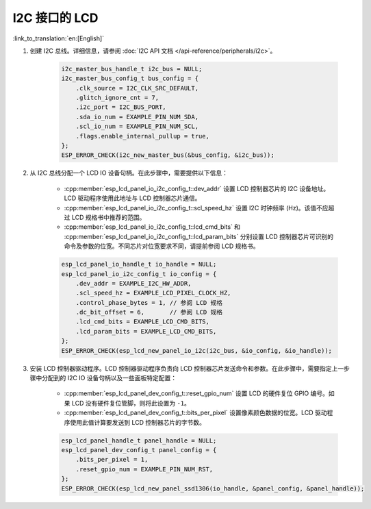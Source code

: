 I2C 接口的 LCD
---------------

:link_to_translation:`en:[English]`

#. 创建 I2C 总线。详细信息，请参阅 :doc:`I2C API 文档 </api-reference/peripherals/i2c>`。

    .. code-block:: c

        i2c_master_bus_handle_t i2c_bus = NULL;
        i2c_master_bus_config_t bus_config = {
            .clk_source = I2C_CLK_SRC_DEFAULT,
            .glitch_ignore_cnt = 7,
            .i2c_port = I2C_BUS_PORT,
            .sda_io_num = EXAMPLE_PIN_NUM_SDA,
            .scl_io_num = EXAMPLE_PIN_NUM_SCL,
            .flags.enable_internal_pullup = true,
        };
        ESP_ERROR_CHECK(i2c_new_master_bus(&bus_config, &i2c_bus));

#. 从 I2C 总线分配一个 LCD IO 设备句柄。在此步骤中，需要提供以下信息：

    - :cpp:member:`esp_lcd_panel_io_i2c_config_t::dev_addr` 设置 LCD 控制器芯片的 I2C 设备地址。LCD 驱动程序使用此地址与 LCD 控制器芯片通信。
    - :cpp:member:`esp_lcd_panel_io_i2c_config_t::scl_speed_hz` 设置 I2C 时钟频率 (Hz)。该值不应超过 LCD 规格书中推荐的范围。
    - :cpp:member:`esp_lcd_panel_io_i2c_config_t::lcd_cmd_bits` 和 :cpp:member:`esp_lcd_panel_io_i2c_config_t::lcd_param_bits` 分别设置 LCD 控制器芯片可识别的命令及参数的位宽。不同芯片对位宽要求不同，请提前参阅 LCD 规格书。

    .. code-block:: c

        esp_lcd_panel_io_handle_t io_handle = NULL;
        esp_lcd_panel_io_i2c_config_t io_config = {
            .dev_addr = EXAMPLE_I2C_HW_ADDR,
            .scl_speed_hz = EXAMPLE_LCD_PIXEL_CLOCK_HZ,
            .control_phase_bytes = 1, // 参阅 LCD 规格
            .dc_bit_offset = 6,       // 参阅 LCD 规格
            .lcd_cmd_bits = EXAMPLE_LCD_CMD_BITS,
            .lcd_param_bits = EXAMPLE_LCD_CMD_BITS,
        };
        ESP_ERROR_CHECK(esp_lcd_new_panel_io_i2c(i2c_bus, &io_config, &io_handle));

#. 安装 LCD 控制器驱动程序。LCD 控制器驱动程序负责向 LCD 控制器芯片发送命令和参数。在此步骤中，需要指定上一步骤中分配到的 I2C IO 设备句柄以及一些面板特定配置：

    - :cpp:member:`esp_lcd_panel_dev_config_t::reset_gpio_num` 设置 LCD 的硬件复位 GPIO 编号。如果 LCD 没有硬件复位管脚，则将此设置为 ``-1``。
    - :cpp:member:`esp_lcd_panel_dev_config_t::bits_per_pixel` 设置像素颜色数据的位宽。LCD 驱动程序使用此值计算要发送到 LCD 控制器芯片的字节数。

    .. code-block:: c

        esp_lcd_panel_handle_t panel_handle = NULL;
        esp_lcd_panel_dev_config_t panel_config = {
            .bits_per_pixel = 1,
            .reset_gpio_num = EXAMPLE_PIN_NUM_RST,
        };
        ESP_ERROR_CHECK(esp_lcd_new_panel_ssd1306(io_handle, &panel_config, &panel_handle));
